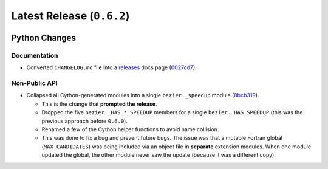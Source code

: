 Latest Release (``0.6.2``)
==========================

|pypi| |docs|

Python Changes
--------------

Documentation
~~~~~~~~~~~~~

-  Converted ``CHANGELOG.md`` file into a
   `releases <http://bezier.readthedocs.io/en/0.6.2/releases/index.html>`__
   docs page
   (`0027cd7 <https://github.com/dhermes/bezier/commit/0027cd7b51433c6b3542f077b08c555ff287e10b>`__).

Non-Public API
~~~~~~~~~~~~~~

-  Collapsed all Cython-generated modules into a single ``bezier._speedup``
   module (`8bcb319 <https://github.com/dhermes/bezier/commit/8bcb319c6dcb9e523037d688028d8a38c6b2b630>`__).

   -  This is the change that **prompted the release**.
   -  Dropped the five ``bezier._HAS_*_SPEEDUP`` members for a single
      ``bezier._HAS_SPEEDUP`` (this was the previous approach
      before ``0.6.0``).
   -  Renamed a few of the Cython helper functions to avoid name collision.
   -  This was done to fix a bug and prevent future bugs. The issue was that a
      mutable Fortran global (``MAX_CANDIDATES``) was being included via an
      object file in **separate** extension modules. When one module updated
      the global, the other module never saw the update (because it was a
      different copy).

.. |pypi| image:: https://img.shields.io/pypi/v/bezier/0.6.2.svg
   :target: https://pypi.org/project/bezier/0.6.2/
   :alt: PyPI link to release 0.6.2
.. |docs| image:: https://readthedocs.org/projects/bezier/badge/?version=0.6.2
   :target: https://bezier.readthedocs.io/en/0.6.2/
   :alt: Documentation for release 0.6.2

